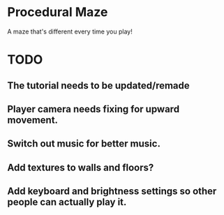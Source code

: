 * Procedural Maze
A maze that's different every time you play!

* TODO
** The tutorial needs to be updated/remade 
** Player camera needs fixing for upward movement.
** Switch out music for better music.
** Add textures to walls and floors?
** Add keyboard and brightness settings so other people can actually play it.
